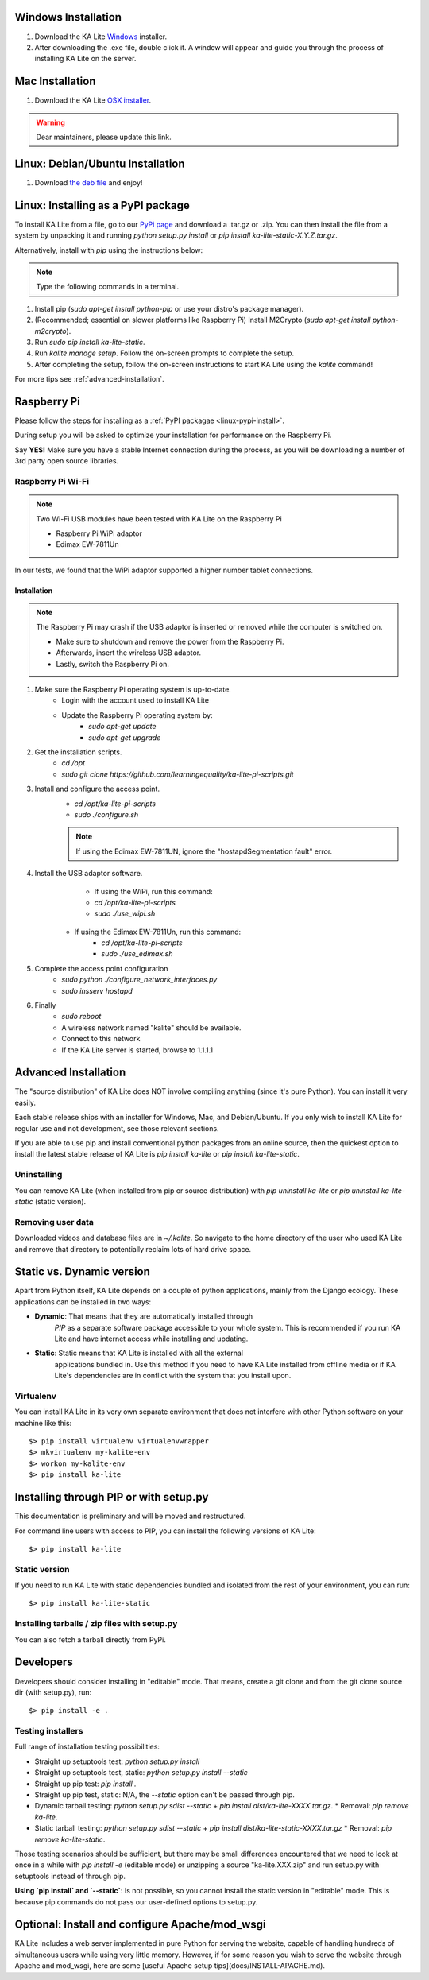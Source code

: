 Windows Installation
====================

1. Download the KA Lite `Windows <https://learningequality.org/r/windows-installer-latest>`_ installer.
2. After downloading the .exe file, double click it. A window will appear and guide you through the process of installing KA Lite on the server.

Mac Installation
================

1. Download the KA Lite `OSX installer <https://disney.com>`_.

.. warning:: Dear maintainers, please update this link.

Linux: Debian/Ubuntu Installation
=================================

1. Download `the deb file <http://overtag.dk/upload/ka-lite_0.14~dev9-1_all.deb>`_ and enjoy!

.. _linux-pypi-install:

Linux: Installing as a PyPI package
===================================

To install KA Lite from a file, go to our `PyPi page <https://pypi.python.org/pypi/ka-lite-static>`_ and download a .tar.gz or .zip. You can then install the file from a system by unpacking it and running *python setup.py install* or *pip install ka-lite-static-X.Y.Z.tar.gz*.

Alternatively, install with *pip* using the instructions below:

.. note:: Type the following commands in a terminal.

#. Install pip (*sudo apt-get install python-pip* or use your distro's package manager).
#. (Recommended; essential on slower platforms like Raspberry Pi) Install M2Crypto (*sudo apt-get install python-m2crypto*).
#. Run *sudo pip install ka-lite-static*.
#. Run *kalite manage setup*. Follow the on-screen prompts to complete the setup.
#. After completing the setup, follow the on-screen instructions to start KA Lite using the *kalite* command!

For more tips see :ref:`advanced-installation`.

Raspberry Pi
============

Please follow the steps for installing as a :ref:`PyPI packagae <linux-pypi-install>`.

During setup you will be asked to optimize your installation for performance on the Raspberry Pi.

Say **YES!** Make sure you have a stable Internet connection during the process, as you will be downloading a number of 3rd party open source libraries.

Raspberry Pi Wi-Fi
------------------

.. note:: Two Wi-Fi USB modules have been tested with KA Lite on the Raspberry Pi

    * Raspberry Pi WiPi adaptor
    * Edimax EW-7811Un

In our tests, we found that the WiPi adaptor supported a higher number tablet connections.

Installation
^^^^^^^^^^^^

.. note:: The Raspberry Pi may crash if the USB adaptor is inserted or removed while the computer is switched on.

    * Make sure to shutdown and remove the power from the Raspberry Pi.
    * Afterwards, insert the wireless USB adaptor.
    * Lastly, switch the Raspberry Pi on.

#. Make sure the Raspberry Pi operating system is up-to-date.
    * Login with the account used to install KA Lite
    * Update the Raspberry Pi operating system by:
        * *sudo apt-get update*
        * *sudo apt-get upgrade*
#. Get the installation scripts.
    * *cd /opt*
    * *sudo git clone https://github.com/learningequality/ka-lite-pi-scripts.git*
#. Install and configure the access point.
    * *cd /opt/ka-lite-pi-scripts*
    * *sudo ./configure.sh*
    .. note:: If using the Edimax EW-7811UN, ignore the "hostapdSegmentation fault" error.
#. Install the USB adaptor software.
	* If using the WiPi, run this command:
        * *cd /opt/ka-lite-pi-scripts*
        * *sudo ./use_wipi.sh*
    * If using the Edimax EW-7811Un, run this command:
        * *cd /opt/ka-lite-pi-scripts*
        * *sudo ./use_edimax.sh*
#. Complete the access point configuration
    * *sudo python ./configure_network_interfaces.py*
    * *sudo insserv hostapd*
#. Finally
    * *sudo reboot*
    * A wireless network named "kalite" should be available.
    * Connect to this network
    * If the KA Lite server is started, browse to 1.1.1.1

.. _advanced-installation:
Advanced Installation
=====================

The "source distribution" of KA Lite does NOT involve compiling anything (since
it's pure Python). You can install it very easily.

Each stable release ships with an installer for Windows, Mac, and Debian/Ubuntu.
If you only wish to install KA Lite for regular use and not development, see those relevant sections.

If you are able to use pip and install conventional python packages from an
online source, then the quickest option to install the latest stable release
of KA Lite is `pip install ka-lite` or `pip install ka-lite-static`.


Uninstalling
------------

You can remove KA Lite (when installed from pip or source distribution) with
`pip uninstall ka-lite` or `pip uninstall ka-lite-static` (static version).


Removing user data
------------------

Downloaded videos and database files are in `~/.kalite`. So navigate to the
home directory of the user who used KA Lite and remove that directory to
potentially reclaim lots of hard drive space.


Static vs. Dynamic version
==========================

Apart from Python itself, KA Lite depends on a couple of python applications,
mainly from the Django ecology. These applications can be installed in two ways:

* **Dynamic**: That means that they are automatically installed through
   *PIP* as a separate software package accessible to your whole system. This
   is recommended if you run KA Lite and have internet access while installing
   and updating.
* **Static**: Static means that KA Lite is installed with all the external
   applications bundled in. Use this method if you need to have KA Lite
   installed from offline media or if KA Lite's dependencies are in conflict
   with the system that you install upon.


Virtualenv
----------

You can install KA Lite in its very own separate environment that does not
interfere with other Python software on your machine like this::

    $> pip install virtualenv virtualenvwrapper
    $> mkvirtualenv my-kalite-env
    $> workon my-kalite-env
    $> pip install ka-lite


Installing through PIP or with setup.py
=======================================

This documentation is preliminary and will be moved and restructured.

For command line users with access to PIP, you can install the following versions of KA Lite::

    $> pip install ka-lite


Static version
--------------

If you need to run KA Lite with static dependencies bundled and isolated from
the rest of your environment, you can run::

    $> pip install ka-lite-static


Installing tarballs / zip files with setup.py
---------------------------------------------

You can also fetch a tarball directly from PyPi.


Developers
==========

Developers should consider installing in "editable" mode. That means, create a
git clone and from the git clone source dir (with setup.py), run::

    $> pip install -e .


Testing installers
------------------

Full range of installation testing possibilities:

* Straight up setuptools test: `python setup.py install`
* Straight up setuptools test, static: `python setup.py install --static`
* Straight up pip test: `pip install .`
* Straight up pip test, static: N/A, the `--static` option can't be passed through pip.
* Dynamic tarball testing: `python setup.py sdist --static` + `pip install dist/ka-lite-XXXX.tar.gz`.
  * Removal: `pip remove ka-lite`.
* Static tarball testing: `python setup.py sdist --static` + `pip install dist/ka-lite-static-XXXX.tar.gz`
  * Removal: `pip remove ka-lite-static`.

Those testing scenarios should be sufficient, but there may be small differences
encountered that we need to look at once in a while with
`pip install -e` (editable mode) or unzipping a source "ka-lite.XXX.zip" and
run setup.py with setuptools instead of through pip.

**Using `pip install` and `--static`**: Is not possible, so you cannot install
the static version in "editable" mode. This is because pip commands do not
pass our user-defined options to setup.py.


Optional: Install and configure Apache/mod_wsgi
===============================================

KA Lite includes a web server implemented in pure Python for serving the website, capable of handling hundreds of simultaneous users while using very little memory. However, if for some reason you wish to serve the website through Apache and mod_wsgi, here are some [useful Apache setup tips](docs/INSTALL-APACHE.md).
